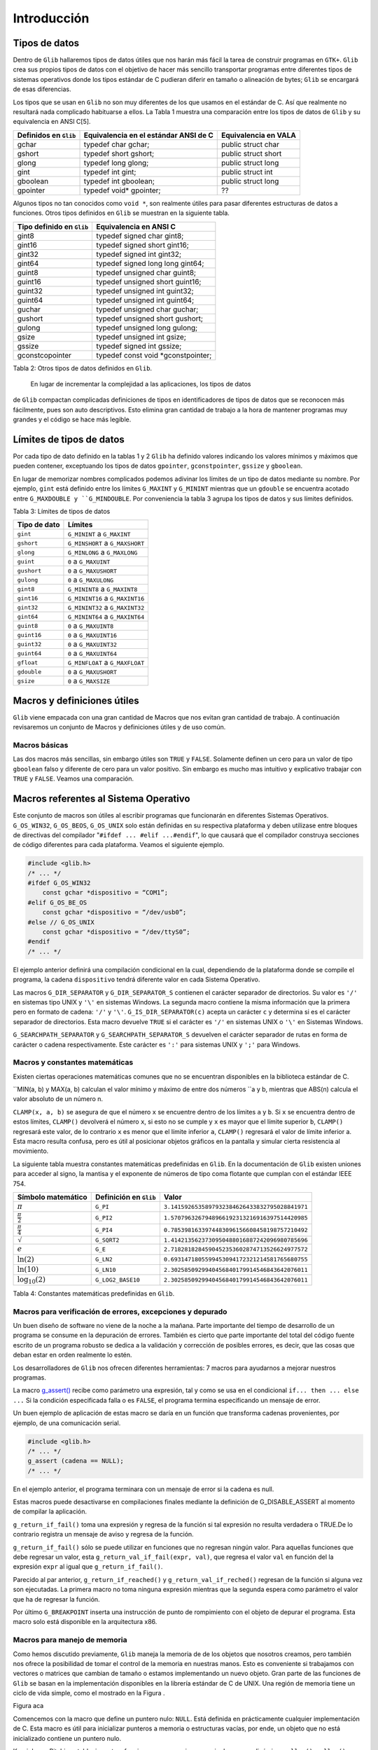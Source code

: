 Introducción
============

Tipos de datos
--------------

Dentro de ``Glib`` hallaremos tipos de datos útiles que nos harán más fácil la
tarea de construir programas en ``GTK+``. ``Glib`` crea sus propios tipos de
datos con el objetivo de hacer más sencillo transportar programas entre
diferentes tipos de sistemas operativos donde los tipos estándar de C pudieran
diferir en tamaño o alineación de bytes; ``Glib`` se encargará de esas
diferencias.

Los tipos que se usan en ``Glib`` no son muy diferentes de los que usamos en
el estándar de C. Así que realmente no resultará nada complicado habituarse a
ellos. La Tabla 1 muestra una comparación entre los tipos de datos de ``Glib``
y su equivalencia en ANSI C[5].

+-----------------------+----------------------------------------+-----------------------+
| Definidos en ``Glib`` | Equivalencia en el estándar ANSI de C  | Equivalencia en VALA  |
+=======================+========================================+=======================+
| gchar                 | typedef char gchar;                    | public struct char    |
+-----------------------+----------------------------------------+-----------------------+
| gshort                | typedef short gshort;                  | public struct short   |
+-----------------------+----------------------------------------+-----------------------+
| glong                 | typedef long glong;                    | public struct long    |
+-----------------------+----------------------------------------+-----------------------+
| gint                  | typedef int gint;                      | public struct int     |
+-----------------------+----------------------------------------+-----------------------+
| gboolean              | typedef int gboolean;                  | public struct long    |
+-----------------------+----------------------------------------+-----------------------+
| gpointer              | typedef void* gpointer;                | ??                    |
+-----------------------+----------------------------------------+-----------------------+


Algunos tipos no tan conocidos como ``void *``, son realmente útiles para pasar
diferentes estructuras de datos a funciones. Otros tipos definidos en ``Glib`` se
muestran en la siguiente tabla.

+---------------------------+----------------------------------------+
| Tipo definido en ``Glib`` | Equivalencia en ANSI C                 |
+===========================+========================================+
| gint8                     | typedef signed char gint8;             |
+---------------------------+----------------------------------------+
| gint16                    | typedef signed short gint16;           |
+---------------------------+----------------------------------------+
| gint32                    | typedef signed int gint32;             |
+---------------------------+----------------------------------------+
| gint64                    | typedef signed long long gint64;       |
+---------------------------+----------------------------------------+
| guint8                    | typedef unsigned char guint8;          |
+---------------------------+----------------------------------------+
| guint16                   | typedef unsigned short guint16;        |
+---------------------------+----------------------------------------+
| guint32                   | typedef unsigned int guint32;          |
+---------------------------+----------------------------------------+
| guint64                   | typedef unsigned int guint64;          |
+---------------------------+----------------------------------------+
| guchar                    | typedef unsigned char guchar;          |
+---------------------------+----------------------------------------+
| gushort                   | typedef unsigned short gushort;        |
+---------------------------+----------------------------------------+
| gulong                    | typedef unsigned long gulong;          |
+---------------------------+----------------------------------------+
| gsize                     | typedef unsigned int gsize;            |
+---------------------------+----------------------------------------+
| gssize                    | typedef signed int gssize;             |
+---------------------------+----------------------------------------+
| gconstcopointer           | typedef const void *gconstpointer;     |
+---------------------------+----------------------------------------+

Tabla 2: Otros tipos de datos definidos en ``Glib``.

 En lugar de incrementar la complejidad a las aplicaciones, los tipos de datos
de ``Glib`` compactan complicadas definiciones de tipos en identificadores de
tipos de datos que se reconocen más fácilmente, pues son auto descriptivos.
Esto elimina gran cantidad de trabajo a la hora de mantener programas muy
grandes y el código se hace más legible.

Límites de tipos de datos
-------------------------

Por cada tipo de dato definido en la tablas 1 y 2 ``Glib`` ha definido valores
indicando los valores mínimos y máximos que pueden contener, exceptuando los
tipos de datos ``gpointer``, ``gconstpointer``, ``gssize`` y ``gboolean``.

En lugar de memorizar nombres complicados podemos adivinar los límites de un
tipo de datos mediante su nombre. Por ejemplo, ``gint`` está definido entre los
límites ``G_MAXINT`` y ``G_MININT`` mientras que un ``gdouble`` se encuentra acotado
entre ``G_MAXDOUBLE y ``G_MINDOUBLE``. Por conveniencia la tabla 3 agrupa los tipos
de datos y sus límites definidos.

Tabla 3: Límites de tipos de datos

+-----------------------+----------------------------------------+
| Tipo de dato          | Límites                                |
+=======================+========================================+
| ``gint``              | ``G_MININT`` a ``G_MAXINT``            |  
+-----------------------+----------------------------------------+
| ``gshort``            | ``G_MINSHORT`` a ``G_MAXSHORT``        |   
+-----------------------+----------------------------------------+
| ``glong``             | ``G_MINLONG`` a ``G_MAXLONG``          |
+-----------------------+----------------------------------------+
| ``guint``             | ``0`` a ``G_MAXUINT``                  |
+-----------------------+----------------------------------------+
| ``gushort``           | ``0`` a ``G_MAXUSHORT``                |
+-----------------------+----------------------------------------+
| ``gulong``            | ``0`` a ``G_MAXULONG``                 |
+-----------------------+----------------------------------------+
| ``gint8``             | ``G_MININT8`` a ``G_MAXINT8``          |
+-----------------------+----------------------------------------+
| ``gint16``            | ``G_MININT16`` a ``G_MAXINT16``        |
+-----------------------+----------------------------------------+
| ``gint32``            | ``G_MININT32`` a ``G_MAXINT32``        |
+-----------------------+----------------------------------------+
| ``gint64``            | ``G_MININT64`` a ``G_MAXINT64``        |
+-----------------------+----------------------------------------+
| ``guint8``            | ``0`` a ``G_MAXUINT8``                 |
+-----------------------+----------------------------------------+
| ``guint16``           | ``0`` a ``G_MAXUINT16``                |
+-----------------------+----------------------------------------+
| ``guint32``           | ``0`` a ``G_MAXUINT32``                |
+-----------------------+----------------------------------------+
| ``guint64``           | ``0`` a ``G_MAXUINT64``                |
+-----------------------+----------------------------------------+
| ``gfloat``            | ``G_MINFLOAT`` a ``G_MAXFLOAT``        |
+-----------------------+----------------------------------------+
| ``gdouble``           | ``0`` a ``G_MAXUSHORT``                |
+-----------------------+----------------------------------------+
| ``gsize``             | ``0`` a ``G_MAXSIZE``                  |
+-----------------------+----------------------------------------+

 

Macros y definiciones útiles
----------------------------

``Glib`` viene empacada con una gran cantidad de Macros que nos evitan gran
cantidad de trabajo. A continuación revisaremos un conjunto de Macros y
definiciones útiles y de uso común.


Macros básicas
~~~~~~~~~~~~~~

Las dos macros más sencillas, sin embargo útiles son ``TRUE`` y ``FALSE``.
Solamente definen un cero para un valor de tipo ``gboolean`` falso y diferente de
cero para un valor positivo. Sin embargo es mucho mas intuitivo y explicativo
trabajar con ``TRUE`` y ``FALSE``. Veamos una comparación.


Macros referentes al Sistema Operativo
--------------------------------------

Este conjunto de macros son útiles al escribir programas que funcionarán en
diferentes Sistemas Operativos. ``G_OS_WIN32``, ``G_OS_BEOS``, ``G_OS_UNIX``
solo están definidas en su respectiva plataforma y deben utilizase entre
bloques de directivas del compilador "``#ifdef ... #elif ...#endif``", lo que
causará que el compilador construya secciones de código diferentes para cada
plataforma. Veamos el siguiente ejemplo.


.. code-block:: c

    #include <glib.h>
    /* ... */
    #ifdef G_OS_WIN32
        const gchar *dispositivo = “COM1”;
    #elif G_OS_BE_OS
        const gchar *dispositivo = “/dev/usb0”;
    #else // G_OS_UNIX
        const gchar *dispositivo = “/dev/ttyS0”;
    #endif
    /* ... */

El ejemplo anterior definirá una compilación condicional en la cual,
dependiendo de la plataforma donde se compile el programa, la cadena
``dispositivo`` tendrá diferente valor en cada Sistema Operativo.

Las macros ``G_DIR_SEPARATOR`` y ``G_DIR_SEPARATOR_S`` contienen el carácter
separador de directorios. Su valor es ``'/'`` en sistemas tipo UNIX y ``'\'``
en sistemas Windows. La segunda macro contiene la misma información que la
primera pero en formato de cadena: ``'/'`` y ``'\'``.
``G_IS_DIR_SEPARATOR(c)`` acepta un carácter ``c`` y determina si es el
carácter separador de directorios. Esta macro devuelve ``TRUE`` si el carácter
es ``'/'`` en sistemas UNIX o ``'\'`` en Sistemas Windows.

``G_SEARCHPATH_SEPARATOR`` y ``G_SEARCHPATH_SEPARATOR_S`` devuelven el carácter
separador de rutas en forma de carácter o cadena respectivamente. Este
carácter es ``':'`` para sistemas UNIX y ``';'`` para Windows.

Macros y constantes matemáticas
~~~~~~~~~~~~~~~~~~~~~~~~~~~~~~~

Existen ciertas operaciones matemáticas comunes que no se encuentran
disponibles en la biblioteca estándar de C.

``MIN(a, b) y MAX(a, b) calculan el valor mínimo y máximo de entre dos números
``a y b, mientras que ABS(n) calcula el valor absoluto de un número n.

``CLAMP(x, a, b)`` se asegura de que el número ``x`` se encuentre dentro de
los límites ``a`` y ``b``. Si ``x`` se encuentra dentro de estos límites,
``CLAMP()`` devolverá el número ``x``, si esto no se cumple y ``x`` es mayor
que el límite superior ``b``, ``CLAMP()`` regresará este valor, de lo
contrario ``x`` es menor que el límite inferior ``a``, ``CLAMP()`` regresará
el valor de límite inferior a. Esta macro resulta confusa, pero es útil al
posicionar objetos gráficos en la pantalla y simular cierta resistencia al
movimiento.

La siguiente tabla muestra constantes matemáticas predefinidas en ``Glib``. En
la documentación de ``Glib`` existen uniones para acceder al signo, la mantisa
y el exponente de números de tipo coma flotante que cumplan con el estándar
IEEE 754.


+------------------------+-------------------------+-------------------------------------------------+
| Símbolo matemático     | Definición en ``Glib``  | Valor                                           |
+========================+=========================+=================================================+
| :math:`\pi`            | ``G_PI``                | ``3.1415926535897932384626433832795028841971``  |
+------------------------+-------------------------+-------------------------------------------------+
| :math:`\frac{\pi}{2}`  | ``G_PI2``               | ``1.5707963267948966192313216916397514420985``  |
+------------------------+-------------------------+-------------------------------------------------+
| :math:`\frac{\pi}{4}`  | ``G_PI4``               | ``0.7853981633974483096156608458198757210492``  |
+------------------------+-------------------------+-------------------------------------------------+
| :math:`\sqrt`          | ``G_SQRT2``             | ``1.4142135623730950488016887242096980785696``  |
+------------------------+-------------------------+-------------------------------------------------+
| :math:`e`              | ``G_E``                 | ``2.7182818284590452353602874713526624977572``  |
+------------------------+-------------------------+-------------------------------------------------+
| :math:`\ln(2)`         | ``G_LN2``               | ``0.6931471805599453094172321214581765680755``  |
+------------------------+-------------------------+-------------------------------------------------+
| :math:`\ln(10)`        | ``G_LN10``              | ``2.3025850929940456840179914546843642076011``  |
+------------------------+-------------------------+-------------------------------------------------+
| :math:`\log_{10}(2)`   | ``G_LOG2_BASE10``       | ``2.3025850929940456840179914546843642076011``  |
+------------------------+-------------------------+-------------------------------------------------+


Tabla 4: Constantes matemáticas predefinidas en ``Glib``.

Macros para verificación de errores, excepciones y depurado
~~~~~~~~~~~~~~~~~~~~~~~~~~~~~~~~~~~~~~~~~~~~~~~~~~~~~~~~~~~

Un buen diseño de software no viene de la noche a la mañana. Parte importante
del tiempo de desarrollo de un programa se consume en la depuración de
errores. También es cierto que parte importante del total del código fuente
escrito de un programa robusto se dedica a la validación y corrección de
posibles errores, es decir, que las cosas que deban estar en orden realmente
lo estén.

Los desarrolladores de ``Glib`` nos ofrecen diferentes herramientas: 7 macros
para ayudarnos a mejorar nuestros programas.

La macro `g_assert() <https://developer.gnome.org/glib/stable/glib-Testing.html#g-assert>`_ 
recibe como parámetro una expresión, tal y como se usa en el condicional 
``if... then ... else ...`` Si la condición especificada falla o es ``FALSE``, el
programa termina especificando un mensaje de error.

Un buen ejemplo de aplicación de estas macro se daría en un función que
transforma cadenas provenientes, por ejemplo, de una comunicación serial.

.. code-block:: c

    #include <glib.h>
    /* ... */
    g_assert (cadena == NULL);
    /* ... */


En el ejemplo anterior, el programa terminara con un mensaje de error si la
cadena es null.

Estas macros puede desactivarse en compilaciones finales mediante la
definición de G_DISABLE_ASSERT al momento de compilar la aplicación.

``g_return_if_fail()`` toma una expresión y regresa de la función si tal
expresión no resulta verdadera o TRUE.De lo contrario registra un mensaje de
aviso y regresa de la función.

``g_return_if_fail()`` sólo se puede utilizar en funciones que no regresan
ningún valor. Para aquellas funciones que debe regresar un valor, esta
``g_return_val_if_fail(expr, val)``, que regresa el valor ``val`` en función
del la expresión ``expr`` al igual que ``g_return_if_fail()``.

Parecido al par anterior, ``g_return_if_reached()`` y
``g_return_val_if_reched()`` regresan de la función si alguna vez son
ejecutadas. La primera macro no toma ninguna expresión mientras que la segunda
espera como parámetro el valor que ha de regresar la función.

Por último ``G_BREAKPOINT`` inserta una instrucción de punto de rompimiento
con el objeto de depurar el programa. Esta macro solo está disponible en la
arquitectura x86.

Macros para manejo de memoria
~~~~~~~~~~~~~~~~~~~~~~~~~~~~~

Como hemos discutido previamente, ``Glib`` maneja la memoria de de los objetos
que nosotros creamos, pero también nos ofrece la posibilidad de tomar el
control de la memoria en nuestras manos. Esto es conveniente si trabajamos con
vectores o matrices que cambian de tamaño o estamos implementando un nuevo
objeto. Gran parte de las funciones de ``Glib`` se basan en la implementación
disponibles en la librería estándar de C de UNIX. Una región de memoria tiene
un ciclo de vida simple, como el mostrado en la Figura .

Figura aca

Comencemos con la macro que define un puntero nulo: ``NULL``. Está definida en
prácticamente cualquier implementación de C. Esta macro es útil para
inicializar punteros a memoria o estructuras vacías, por ende, un objeto que
no está inicializado contiene un puntero nulo.

Kernighan y Ritchie establecieron tres funciones para manejar memoria de
manera dinámica: ``malloc()``, ``calloc()`` y ``free()``. Estas pueden cubrir
por completo el proceso mostrado en la figura .

El primer paso del ciclo de vida de un bloque de memoria es la función
estándar de C ``malloc()``:

.. code-block:: c

    void *malloc(size_t n);


La función ``malloc()`` toma como único parámetro el número de bytes de
memoria a reservar. Si tal petición no pudo completarse regresará entonces el
puntero ``NULL``.

Por otro lado se encuentra ``calloc()``, cuyo prototipo es:

.. code-block:: c

    void *calloc(size_t n, size_t size);

La funcion ``calloc()`` reservará memoria para un arreglo de ``n`` estructuras
de tamaño ``size``. Como ``malloc()`` y ``calloc()`` regresan punteros de tipo
``void``, se hace necesario hacer un *casting* o moldeado al tipo deseado.
Ve el siguiente ejemplo.

.. code-block:: c

    int *ip;
    ip = (int *) calloc(n, sizeof(int));

Con el objetivo de no recibir quejas del compilador de C, debemos moldear
correctamente el puntero a la memoria reservada que nos entrega ``calloc()``.

Cerrando el ciclo de vida de una región de memoria creada dinámicamente, se
encuentra ``free()``, el cual libera la memoria asignada a un puntero en
especial.

``Glib`` ofrece ``g_malloc()`` y ``g_free();`` ambas funciones operan de igual
manera que sus homólogas en la librería estándar de C, sólo que trabajan con
el tipo ``gpointer``. Además de las dos funciones anteriores, existe un
abanico de posibilidades que ahorran gran cantidad de trabajo al crear una
región de memoria.

Para reservar memoria para una colección de estructuras, ``GLib`` tienen las
macros ``g_new()`` y `g_new0()``. Estas macros  reservan memoria para un
numero de estructuras determinado por ``n_structs``. El tipo de esas
estructuras esta determinado por el parametro: ``struct_type``.

La diferencia entre las dos macros es que ``g_new0()`` inicializará a cero la
región de memoria.

Ambas macros regresan un puntero a la memoria reservada, este puntero ya
estará moldeado a ``struct_type``. Si ocurriera un error al reservar reservar
el número indicado de estructuras en memoria el programa se abortara con un
mensaje de error.

La versión más segura de las macros anteriores se encuentran en
``g_try_new()`` y ``g_try_new0()`` las cuales regresarán un puntero ``NULL``
moldeado a ``struct_type``, en lugar de abortar el programa.


El ciclo de memoria dinámica incluye cambiar el tamaño de ésta, para ello
tendremos dos macros:

.. code-block: c

    #define g_renew(struct_type, mem, n_structs)
    #define g_try_renew(struct_type, mem, n_structs)

Ambas cambian el tamaño de una región de memoria a la que apunta ``mem``. La nueva región de
memoria contendrá ``n_structs`` de tipo ``struct_type``.

La función ``g_try_renew()`` regresa un puntero ``NULL`` moldeado a
``struct_type`` en caso de error, mientras que ``g_renew()`` abortaría el
programa. En ambos casos, cuando la memoria ha podido ser reservada, se
regresa un puntero a la nueva región de memoria.

Existen otras macros como ``g_memove()`` o ``g_newa()``.


Macros de conversión de tipos
~~~~~~~~~~~~~~~~~~~~~~~~~~~~~

Las aplicaciones escritas en ``GTK+`` usualmente necesitan pasar datos entre
las diferentes partes del programa.

Conforme avancemos
veremos que será muy común convertir un tipo de dato en otro; es por eso que ``Glib`` define seis macros básicas de conversión de tipos casi cualquier objeto o
widget que usemos; son simples casting o moldeado en C, esta técnica
permite que ``GTK+`` se comporte como una librería orientada a Objetos.

La manera de pasar datos de una parte de la aplicación a otra generalmente se
hace utilizando ``gpointer``, el cual es lo equivalente a un puntero ``void``.

Pero existe una limitante al querer pasar números en lugar de estructuras de
datos. Si, por ejemplo, deseáramos pasar un número entero en lugar de una
estructura de datos deberíamos de hacer algo lo siguiente:

.. code-block:: c

    gint *ip = g_new (int, 1);
    *ip = 42;

Los punteros tienen un tamaño de al menos 32 bits en las plataformas que
``Glib`` está disponible. Si vemos con detalle, el puntero``ip`` es puntero a
una constante de tipo ``gint``. Es decir, hay un puntero que apunta a una
región de memoria de 32 bits, al menos. Nosotros tendremos que hacernos cargo
de liberar la memoria del número entero, en base a esto podríamos tratar de
asignar el valor que queremos pasar a un puntero:

.. code-block:: c

    gpointer p;
    int i;
    p = (void*) (long) 42;
    i = (int) (long) p;

Pero esto es incorrecto en ciertas plataformas y en tal caso habría que hacer
lo que sigue:

..code-block:: c

    gpointer p;
    int i;
    p = (void*) (long) 42;
    i = (int) (long) p;

Esto se vuelve demasiado complicado como para llevarlo a la práctica, por eso
los desarrolladores de ``Glib`` han creado las macros ``GINT_TO_POINTER()``,
``GUINT_TO_POINTER()`` y ``GSIZE_TO_POINTER()`` para empacar un ``gint``,
``guint`` o ``gsize`` en un puntero de 32 bits.

Análogamente ``GPOINTER_TO_GINT()``, ``G_POINTER_TO_GUINT()`` y
``GPOINTER_TO_GSIZE()`` sirven para obtener el número que se ha empacado en el
puntero de 32 bits. El ejemplo anterior se cambia a:

.. code-block:: c

    #include <glib.h>
    gpointer p;
    17gint i;
    p = GINT_TO_GPOINTER(42);
    i = GPOINTER_TO_GINT(p);

No es buena idea tratar de empacar en un puntero otro tipo de dato que no sea
``gint`` o ``guint``; la razón de esto es que estas macros solo preservan los
32 bits del entero, cualquier valor fuera de estos límites será truncado.

De igual manera es incorrecto guardar punteros en un entero, por las mismas
razones expuestas arriba, el puntero será truncado y conducirá a gran cantidad
de fallos en el programa.

Tratamiento de mensajes
~~~~~~~~~~~~~~~~~~~~~~~


``Glib`` contiene funciones para mostrar información tales como mensajes del
programa o mensajes de error. Normalmente podríamos llamar a ``printf()`` y
desplegar toda aquella información que deseemos ``Glib`` tiene un sistema de
tratamiento de mensajes mucho más sofisticado, pero a la vez sencillo de usar.

Para comenzar, debes saber que existen tres niveles de despliegue de mensajes:

  1. Despliegue de información variada . Este tipo de mensajes se considera
    inocuos o de carácter meramente informativo, como por ejemplo el estado de un
    proceso.

  2. Registro de mensajes y advertencias . Mensajes que contienen información
    crucial para el funcionamiento interno del programa; los eventos que generan
    estos mensajes no son fatales y el programa puede continuar su ejecución.

  3. Registro y despliegue de errores . Los mensajes de error se consideran
    fatales y solo deben ser utilizados cuando el evento que se esta reportando ha
    sido de tal impacto que el programa no debe continuar. Como ejemplo tenemos
    problemas de direccionamiento y asignación de 18memoria, fallas en el hardware
    y problemas de seguridad. El resultado de desplegar un mensaje de error es la
    terminación definitiva del programa.


Despliegue de información variada
~~~~~~~~~~~~~~~~~~~~~~~~~~~~~~~~~

Comenzamos con `g_print() <https://developer.gnome.org/glib/unstable/glib-
Warnings-and-Assertions.html#g-print>`_. ``g_print()`` funciona de manera
idéntica a ``printf()`` de C.

Pero a diferencia de ``printf()``, que manda cualquier mensaje directamente a
la salida estándar de C (stdout), ``g_print()`` lo hace a través de un
manejador. Este manejador, que usualmente es ``printf()``, puede ser cambiado
a conveniencia. Este manejador puede, en lugar de sacar mensajes a ``stdout``,
hacerlo a un archivo o a una terminal en un puerto serial. El explicar como
registrar el manejador de ``g_print()`` allanará el camino para el siguiente
capítulo. Un manejador (handler, en el idioma anglosajón), es el puntero a una
función escrita por el programador. El prototipo de la función que servirá
como manejador de ``g_print()`` es el siguiente:

.. code-block:: c

    void mi_manejador (const gchar *string);

El puntero de esta función es simplemente su nombre. Este puntero se provee
como parámetro de otra función que lo registra como manejador de
``g_print()``: `g_set_print_handler() <https://developer.gnome.org/glib/unstable/glib-Warnings-and-Assertions.html#g-print>`_

En el siguiente ejemplo mostraremos la facilidad de uso y versatilidad de
``g_print()`` usando un manejador simple.

Listado de Programa 2.3.1

.. code-block:: c

    /***************************************************************************
    *
    Programacion de interfases graficas de usuario con GTK
    *
    * Nombre de archivo: glib-gprint.c
    * Descripcion: Uso del manejador de g_print()
    * Comentarios: Demuestra el funcionamiento de g_print() y g_print_handler()
    *
    *
    ****************************************************************************/
    #include <glib.h>
    /*Para usar g_printf()*/
    #include <glib/gprintf.h>
    
    /* Funcion manejadora de g_print */
    void mi_manejador (const gchar *string){
        g_fprintf(stdout,"mi_manejador:");
        g_fprintf(stdout,string);
    }
    /* Programa principal */
    int main (int argc, char **argv){
    
        GPrintFunc viejo;
        g_print("Usando g_print() sin manejador\n");
        g_print("Estableciendo el nuevo manejador de g_print() ..\n\n");
        viejo = g_set_print_handler(&mi_manejador);
        g_print ("Impresion Normal\n");
        g_print ("Impresion de numeros: %i, %f, 0x%x\n",1,1.01,0xa1);
        g_print("Restableciendo el antiguo manejador de g_print() ..\n\n");
        viejo = g_set_print_handler(viejo);
    }
    g_print("Fin\n");
    return (0);

El programa listado imprime un par de mensajes usando el manejador por defecto
de ``g_print()``, lo cual no presenta demasiada dificultad. La parte más
importante viene a continuación. Usando la variable ``viejo`` guardamos el
puntero al manejador por defecto de ``g_print()`` e inmediatamente
establecemos el nuevo manejador, el cual es nuestra propia función:
``mi_manejador()``. Inmediatamente se pone a prueba nuestro nuevo manejador
imprimiendo algunos mensajes de texto y números. Tomemos en cuenta que el
manejador solo recibe una cadena y no tiene que estar lidiando con parámetros
variables y quien se encarga de esto es ``Glib``. Posteriormente se restablece
el manejador original de ``g_print()`` y todo vuelve a la normalidad. La
comprensión de este sencillo ejemplo es vital para todo el curso, pues no
estamos trabajando con instrucciones comunes y corrientes en el lenguaje C, si
no con punteros a funciones y estructuras complejas de datos. Este tipo de
tópicos por lo general es evitado en los cursos universitarios del lenguaje C.

El siguiente ejemplo es un método interactivo para seleccionar el
comportamiento de ``g_print()``.

Listado de Programa 2.3.2

.. code-block:: c

    /***************************************************************************
    *
    Programacion de interfases graficas de usuario con GTK
    *
    * Nombre de archivo: glib-gprint2.c
    * Descripcion: Uso del manejador de g_print()
    * Comentarios: Ejemplo alternativo para el uso del manejador
    * de g_print()
    *
    ****************************************************************************/
    #include <glib.h>
    /*Para usar g_printf()*/
    #include <glib/gprintf.h>

    /* Funcion manejadora de g_print */
    void mi_manejador (const gchar *string){
        g_fprintf(stdout,"mi_manejador: ");
        g_fprintf(stdout,string);
    }

    void muestra_ayuda( void ) {
        printf("\nError, no ha indicado ningun parametro, o es invalido.\n");
        printf("uso:\n\t--normal g_print normal\n\t--manejador g_print con manejador\n");
    }

    /* Programa principal */
    int main (int argc, char **argv) {
        GPrintFunc viejo;

        if (argc <= 1){
            muestra_ayuda();
            return 0;
        }

        if (g_str_equal(argv[1],"--normal")){
            printf("--== Usando tratamiento normal de mensajes ==--\n");
        } else if (g_str_equal(argv[1],"--manejador")) {
            printf("--== Usando tratamiento con manejador ==--\n");
            viejo = g_set_print_handler(&mi_manejador);
        } else {
            muestra_ayuda();
            return 0;
        }

        /*Imprime algunos mensajes*/
        g_print ("Hola mundo!\n");
        if (g_str_equal(argv[1],"--manejador")) {
            g_set_print_handler(viejo);
        }

        return 0;
    }

El manejador de ``g_print()`` es el mismo que en el listado de programa 2.3.1.
Este ejemplo es un programa pensado para la línea de comandos. Si se ejecuta
este programa sin ningún parámetro se ejecutará la función
``muestra_ayuda()``. Ocurre lo mismo si no se especifican los parámetros
correctos. Solo se aceptan dos parámetros que permiten elegir entre usar o no
el manejador de ``g_print()``.


Registro de mensajes y advertencias
~~~~~~~~~~~~~~~~~~~~~~~~~~~~~~~~~~~

Es muy buena práctica el clasificar nuestros mensajes debido a su severidad. Para esta tarea ``GTK+``
nos ofrece tres herramientas:

* ``g_message()`` es una macro que registra e imprime un mensaje en la salida
  estándar. Este   mensaje se considera informativo e inocuo.

* ``g_debug()`` es una macro que registra e imprime un mensaje en la salida de
  error estándar. Este   mensaje es útil para propósito de depurado de la
  aplicación.

* ``g_warning()`` se utiliza normalmente para avisar acerca de algún evento
  que ha ocurrido el   cual no es lo suficientemente fatal como para que el
  programa no pueda continuar.

Veamos el siguiente ejemplo:


.. code-block:: c

    /***************************************************************************
    *
    Programacion de interfases graficas de usuario con GTK
    *
    * Nombre de archivo: glib-logging.c
    * Descripcion: Uso de macros de registro de mensajes de ``Glib``
    *
    ****************************************************************************/
    #include <glib.h>
    int main (int argc, char **argv) {
        g_message("Abriendo dispositivo de adquisicion de datos");
        g_debug ("La direccion del dispositivo es 0x378");
        g_warning ("No fue posible abrir el dispositivo de adquisicion de datos");
        return 0;
    }

Si ejecutamos este programa obtendremos la siguiente salida:

** Poner screenshot aca**

Registro y despliegue de errores
~~~~~~~~~~~~~~~~~~~~~~~~~~~~~~~~

Estas son macros de ``Glib`` para el registro de errores:

* ``g_critical()`` avisa de algún error crítico en la aplicación. Un error
  crítico se define dependiendo de cada aplicación, para algunos un error
  critico es recuperable y para otros no. Este error se dirige a la salida de
  error estándar.

* ``g_error()`` avisa de un error grave en un programa. Sólo se debe utilizar
  g_error() para avisar para comunicar errores que de todas formas harían que la
  aplicación terminara. El uso de esta macro ocasionará que la aplicación
  termine.

.. code-block:: c

    /***************************************************************************
    *
    Programacion de interfases graficas de usuario con GTK
    *
    * Nombre de archivo: glib-error.c
    * Descripcion: Uso de macros de registro de mensajes de ``Glib``
    * Comentarios: Estos mensajes son de indole grave o fatal.
    *
    *
    ****************************************************************************/

    #include <glib.h>

    int main (intargc, char **argv)
    {
        g_critical("La frecuencia de muestreo es demasiado alta.");
        g_error("Se ocasiono un sobreflujo de datos. \nImposible continuar ");
        return 0;
    }



Tratamiento de cadenas
~~~~~~~~~~~~~~~~~~~~~~

Según ``Kernighan & Ritchie 
<http://es.wikipedia.org/wiki/El_lenguaje_de_programaci%C3%B3n_C>`_, una
cadena es arreglo o vector de caracteres terminados con el carácter nulo
``'\0'`` para que los programas puedan encontrar el final de la cadena.

El uso de cadenas comienza a volverse peligroso cuando se subestima su poder.
Una cadena puede ser un vector o un puntero. La diferencia sutil entre estas
dos características puede determinar si el programa gotea memoria o que
reviente.

Por ejemplo, una mala práctica de programación, que es usual entre
programadores no experimentados, es utilizar regiones de memoria estáticas
para almacenar cadenas de texto: si por alguna razón escribimos datos más allá
de los límites de la cadena seguramente estaremos escribiendo en el espacio de
otra variable o incluso en parte del código del programa. Esto conduce a
errores muy difíciles de depurar. Además de lo anterior, las regiones de
memoria estáticas representan un riesgo de seguridad, pues su debilidad
inherente es ampliamente usada para instrumentar ataques informáticos llamados
Buffer Overflow. En este procedimiento el atacante , previo conocimiento de la
vulnerabilidad del sistema, sobreescribe a voluntad otras celdas de memorias
que contienen datos o código del programa, haciendo que éste falle o se
comporte de forma determinada.

Por otro lado, el tratamiento clásico de cadenas goza de gran popularidad. El
tratamiento de cadenas es un tópico importante para cualquier programa.
``Glib`` aborda el problema desde dos perspectivas diferentes:

* Perspectiva procedimental: ``Glib`` ofrecer una vasta colección de rutinas
  de manejo de cadenas similares a las encontradas en la librería string.h de la
  librería estándar de C. Algunas adiciones buscan facilitar las tareas del
  programador.

* Perspectiva orientada a objetos: ``Glib`` pone a disposición de nosotros
  GString, un objeto cuyo funcionamiento esta basado en las cadenas del estándar
  de C, pero tratando de mejorar los problemas que encontremos al manejar
  cadenas de la manera tradicional.


Perspectiva procedimental
~~~~~~~~~~~~~~~~~~~~~~~~~

Existe una gran variedad de funciones de tratamiento de cadenas en ``Glib``.
Resultaría ineficaz el tratar todas en este documento. A continuación haremos
reseña de un pequeño conjunto de funciones útiles en el tratamiento de
cadenas demostrando el uso de
`g_strdup() <https://developer.gnome.org/glib/unstable/glib-String-Utility-Functions.html#g-strdup>`_,
`g_strrstr() <https://developer.gnome.org/glib/unstable/glib-String-Utility-Functions.html#g-strrstr>`_,
`g_strstr_len() <https://developer.gnome.org/glib/unstable/glib-String-Utility-Functions.html#g-strstr-len>`_,
`g_str_has_prefix() <https://developer.gnome.org/glib/unstable/glib-String-Utility-Functions.html#g-str-has-prefix>`_,
`g_str_has_suffix() <https://developer.gnome.org/glib/unstable/glib-String-Utility-Functions.html#g-str-has-suffix>`_,
`g_str_equal() <https://developer.gnome.org/glib/unstable/glib-String-Utility-Functions.html#g-str-equal>`_,


Ejemplo de ``g_strdup``.

.. code-block:: c

    gchar*
    g_strdup
    (const gchar *str);
    Descripción: Duplica una cadena.
    Parámetros:
    ➢
    str: un puntero a la cadena a duplicar.
    Valor de retorno: La cadena duplicada en otra región de memoria. Si NULL se ha
    especificado como parámetro de entrada, el valor de retorno también será NULL. El programador es
    responsable de liberar la memoria de la nueva cadena.

Ejemplo de ``g_strrstr``.

.. code-block:: c

    gchar*
    g_strrstr
    (const gchar *haystack,
    const gchar *needle);
    Descripción: Busca una aguja(needle) dentro de un pajar (haystack). Las cadenas de entrada
    debe estar terminadas con el carácter nulo.
    Parámetros:
    ➢ haystack: La cadena donde se busca (pajar).
    ➢ needle: El texto que se busca (aguja).
    Valor de retorno: Se regresa un puntero a donde se encontró la primera ocurrencia de la
    aguja dentro del pajar. Si no se encontraron coincidencias entonces se regresa NULL.

Ejemplo de ``g_strstr_len``.

.. code-block:: c

    gchar*
    g_strstr_len
    (const gchar *haystack,
    gssize haystack_len,
    28const gchar *needle);
    Descripción: Esta es una versión de la función g_strstr(). Esta versión limitará su búsqueda
    en el pajar a un número de caracteres igual a haystack_len.
    Parámetros:
    ➢ haystack: La cadena donde se busca (pajar).
    ➢ haystack_len: Número máximo de caracteres que se examinarán del pajar.
    ➢ needle: El texto que se busca (aguja).
    Valor de retorno: Se regresa un puntero a donde se encontró la primera ocurrencia de la
    aguja dentro del pajar. Si no se encontraron coincidencias entonces se regresa NULL.


Ejemplo de ``g_str_has_prefix``.

.. code-block:: c

    gboolean
    g_str_has_prefix
    (const gchar *str,
    const gchar *prefix);
    Descripción: Nos dice si la cadena str tiene el prefijo especificado.
    Parámetros:
    ➢ str: La cadena de quien se desea determinar el prefijo.
    ➢ prefix: El prefijo.
    Valor de retorno: Regresa TRUE si la cadena comienza con prefix. FALSE en caso
    contrario.


Ejemplo de ``g_str_has_suffix``.

.. code-block:: c

    gboolean
    g_str_has_suffix
    (const gchar *str,
    const gchar *suffix);
    Descripción: Nos dice si la cadena str tiene el sufijo especificado.
    Parámetros:
    ➢ str: La cadena de quien se desea determinar el sufijo.
    ➢ suffix: El sufijo.
    Valor de retorno: Regresa TRUE si la cadena termina con suffix. FALSE en caso
    contrario.

Ejemplo de ``g_str_equal``.

.. code-block:: c

    gboolean
    g_str_equal
    (gconstpointer v1,
    gconstpointer v2);
    Descripción: Esta función verifica que las dos cadenas sean iguales.
    Parámetros:
    ➢ v1: Una cadena.
    ➢ v2: Otra cadena que se comparará contra v1..
    Valor de retorno: Regresa TRUE si ambas cadenas son idénticas. Esta función esta
    preparada para ser usada en estructuras de datos que necesiten comparación, como listas enlazadas,
    tablas de claves o arboles binarios 5 .


Perspectiva Orientada a Objetos: ``GString``
~~~~~~~~~~~~~~~~~~~~~~~~~~~~~~~~~~~~~~~~~~~~

``GString`` es un objeto que se encarga de los detalles de la administración
de memoria, de tal manera que el programador no tenga que ocuparse de liberar
o reservar memoria.

Recordemos que GLib nos provee de lo necesario para hacer programación
orientada objetos, pero en un lenguaje procedural como C. Decimos que
``GString`` es un objeto, pero en realidad esta implementado como una
estructure. Visto desde ese aspecto, ``GString`` define tres miembros públicos
a los que se puede acceder directamente.

.. code-block:: c

    typedef struct {
        gchar *str;
        gsize len;
        gsize allocated_len;
    } GString;

La propiedad ``str`` contendrá el texto de la instancia, mientras que ``len``
contendrá la longitud de la cadena, sin contar los caracteres de terminación
de cadena.

El constructor de clase de ``GString`` es el siguiente:

.. code-block:: c

    GString* g_string_new(const gchar *init);

Opcionalmente toma un parámetro: ``init`` que será la cadena con que se
inicializará el objeto. Si quieres que la cadena este vacía puedes pasar la
macro NULL como parámetro. Veamos un ejemplo:

.. code-block:: c

    #include <glib.h>
    /*....*/
    Gstring *cadena, cadena_vacia;
    cadena = gstring_new(“Hola”);
    cadena_vacia = gstring_new(NULL);


Por conveniencia, ``GLib`` provee otros constructores: 
`g_string_new_len() <https://developer.gnome.org/glib/2.41/glib-Strings.html#g-string-new-len>`_
y
g_string_sized_new() <https://developer.gnome.org/glib/2.41/glib-Strings.html#g-string-sized-new>`_

Todos los constructores regresan el puntero a una nueva instancia de ``GString``.

Una vez que tenemos una instancia del objeto ``GString`` podemos manipular su
contenido mediante algunas de las funciones del API de GString, como por ejemplo 
`g_string_assign() <https://developer.gnome.org/glib/unstable/glib-Strings.html#g-string-assign>` _,
`g_string_append() <https://developer.gnome.org/glib/unstable/glib-Strings.html#g-string-append>`_,
`g_string_append_c() <https://developer.gnome.org/glib/unstable/glib-Strings.html#g-string-append-c>`_,
`g_string_prepend() <https://developer.gnome.org/glib/unstable/glib-Strings.html#g-string-prepend>`_,
`g_string_prepend_c() <https://developer.gnome.org/glib/unstable/glib-Strings.html#g-string-prepend-c>`_,
`g_string_ascii_up() <https://developer.gnome.org/glib/unstable/glib-String-Utility-Functions.html#g-string-ascii-up>`_ o
`g_string_ascii_down() <https://developer.gnome.org/glib/unstable/glib-String-Utility-Functions.html#g-string-ascii-down>`.
Veamos un ejemplo.

.. code-block:: c

    # Define un nuevo valor para la cadena,
    g_string_assign(cadena, “Nuevo valor”);

    # Añade caracteres al inicio y al final de la cadena almacenada en Gstring
    g_string_append_c(cadena,'Z');
    g_string_prepend_c(cadena,'A');
    
    #Añade otra cadena al final de GString
    g_string_append (cadena, “Añadiendo valor al final”);
    g_string_prepend(candena,”Añadiendo valor al Principio”);

    # Tambien es posible truncar la longitud de la cadena, 
    # por ejemplo 0 significa que la cadena se limpia...
    g_string_truncate(cadena,0);

    # Convertir la cadena a mayúsculas o minúsculas ...
    g_string_ascii_up(cadena);
    g_string_ascii_down(cadena);


Finalmente, cuando llegue el momento de destruir la instancia de ``GString``
deberemos usar `g_string_free() <https://developer.gnome.org/glib/unstable
/glib-Strings.html#g-string-free>`_.

.. code-block:: c

    g_string_free(cadena, TRUE);



.. note::
    Debemos tener cuidado con el segundo parámetro de ``g_string_free()``. Éste
    parámetro define si junto con el valor de la cadena también se destruye el la
    instancia del objeto. Pasa el parámetro ``FALSE`` si la instancia se está
    usando en algún otro lado del programa. Si ya no planeas utilizar más este
    objeto pasa ``TRUE`` como parámetro.



Finalmente, aca pongo el ejemplo completo de manipulacion de cadenas.

.. code-block:: c

    /***************************************************************************
    * Programacion de interfases graficas de usuario con GTK
    *
    * Nombre de archivo: glib-gstring1.c
    * Descripcion: Ejemplo de tratamiento de cadenas con GLib
    * Comentarios: Revision del ciclo de vida de GString
    *
    ****************************************************************************/
    #include <glib.h>
    
    int main () {
        GString *cadena;

        /* Se crea una instancia de GString con un valor"*/
        cadena = g_string_new("Amor volat undique");
        g_print("( %i Bytes ) %s\n", cadena->len, cadena->str);

        /*Reemplazando el contenido de la cadena*/
        g_string_assign(cadena, "Captus est libidine.");

        /* Inserta algun texto al principio de la cadena*/
        g_string_prepend(cadena,"Siqua sine Socio");
        g_print("( %i Bytes ) %s\n", cadena->len, cadena->str);

        /*El valor de la cadena se trunca*/
        g_string_truncate(cadena,16);
        g_print("( %i Bytes ) %s\n", cadena->len, cadena->str);

        /*Se inserta algun texto al fin de la cadena*/
        g_string_append(cadena,", caret omni gaudio");
        g_print("( %i Bytes ) %s\n", cadena->len, cadena->str);
        
        /*Se insertan caracteres al incio y al fin de la cadena*/
        g_string_append_c(cadena,'!');
        g_string_prepend_c(cadena,'.');
        g_print("( %i Bytes ) %s\n", cadena->len, cadena->str);
        
        /*Se convierte la cadena a Mayusculas */
        g_string_ascii_up(cadena);
        g_print("( %i Bytes ) %s\n", cadena->len, cadena->str);
        
        /*Se convierte la cadena a Mayusculas */
        g_string_ascii_down(cadena);
        g_print("( %i Bytes ) %s\n", cadena->len, cadena->str);
        g_print("\nFin del programa\n");
        g_string_free(cadena,TRUE);

        return 0;
    }

Compila el ejemplo anterior con el siguiente comando:

.. code-block::
    
    ** Ponercomando para compilar

Finalmente, ejecuta el programa

.. code-block:: bash

    ** Poner salida del programa


Estructuras de datos
--------------------

Las estructuras de datos son imprescindibles en el desarrollo de cualquier
programa. Nos permiten abordar de una manera razonada y metódica un problema
en particular.


Listas enlazadas simples
~~~~~~~~~~~~~~~~~~~~~~~~

Las listas enlazadas, al igual que los arreglos y vectores se utilizan para
almacenar colecciones de datos. Un buen artículo de listas enlazadas está
disponible en la librería de educación de la facultad de ciencias de la
computación en la universidad de Stanford[6].

La biblioteca ``Glib`` incluye una implementación de listas enlazadas en
`GSList <>`_.

2.5.1
Propiedades
La estructura GSList tiene un esquema similar al que se muestra en la Figura 2.5.1, mientras que
su estructura en C es la siguiente:
typedef struct {
gpointer data;
GSList *next;
} GSList;
El puntero *data almacena los datos que se desean coleccionar, mientras que next apunta hacia
al siguiente elemento de la lista enlazada.
Figura 2.5.1: Estructura de datos GSList.
382.5.2
Constructor de clase
Una lista enlazada simple no tiene constructor de clase en si, pues un puntero con el valor NULL se
interpreta como una lista vacía.
El puntero *GSList siempre se debe inicializar con NULL. El fin de una lista enlazada se
encuentra cuando el puntero next contiene el puntero NULL. De ahí que una lista vacía sólo es un
puntero NULL.
2.5.3
Funciones asociadas o Métodos de clase
La estructura de datos de GSList indica que nuestras listas enlazadas simples pueden contener
cualquier dato. Además de cualquier dato, también contienen un puntero a la siguiente estructura.
Los datos contenidos en la estructura de datos pueden ser, por ejemplo, un entero usando
cualquiera de las macros de conversión de tipo que se revisaron en el Capitulo 2.2.6, o un puntero a
otro tipo de datos como un objeto o una cadena.
Una lista enlazada simple sólo permite recorrer la estructura de datos en una sola dirección (no
hay ningún lugar donde diga como regresar a elemento anterior.
Es importante no olvidar estos detalles por que todas los funciones asociadas asumen que el
puntero que se les entrega es el inicio de la lista. Así mismo, las funciones que modifican las listas
enlazadas pueden cambiar la lista de tal manera que una referencia antigua ya no apunte al nuevo inicio
de la lista.
Con las consideraciones anteriores podemos comenzar con nuestra reseña.
El siguiente conjunto de funciones sirven para añadir y eliminar elementos.
GSList*
g_slist_append
(GSList *list,
gpointer data);
39Descripción: Añade un elemento al final de la lista. Note que esta función tiene que recorrer toda
la lista hasta el final para añadir el elemento. Una lista lo suficientemente larga puede crear problemas
de velocidad de ejecución y cuellos de botella, principalmente cuando se añaden varios elementos a la
vez. Para estos casos se puede insertar todos los elementos al inicio para posteriorment invertir el orden
de la lista.
Parámetros:
➢ list: Una lista enlazada simple.
➢ data: Los datos del elemento a insertar.
Valor de retorno: El nuevo inicio de la lista enlazada simple.
GSList*
g_slist_prepend
(GSList *list,
gpointer data);
Descripción: Añade un elemento al inicio de la lista. Note que el puntero al nuevo inicio de la
lista pudo haber cambiado. Asegúrese de guardar el nuevo valor.
Parámetros:
➢ list: Una lista enlazada simple.
➢ data: Los datos del elemento a insertar.
Valor de retorno: El nuevo inicio de la lista enlazada simple.
GSList*
g_slist_insert
(GSList *list,
gpointer data,
gint position);
40Descripción: Inserta un elemento al en la posición especificada. Note que el puntero al nuevo
inicio de la lista pudo haber cambiado. Asegúrese de guardar el nuevo valor.
Parámetros:
➢ list: Una lista enlazada simple.
➢ data: Los datos del elemento a insertar.
➢ position: La posición del elemento a insertar. El elemento se inserta al final si la
posición es negativa o es mayor al número de elementos de la lista.
Valor de retorno: El nuevo inicio de la lista enlazada simple.
GSList*
g_slist_insert_before
(GSList *slist,
GSList *sibling,
gpointer data);
Descripción: Inserta un elemento antes de algún otro elemento. Note que el puntero al nuevo
inicio de la lista pudo haber cambiado. Asegúrese de guardar el nuevo valor.
Parámetros:
➢ list: Una lista enlazada simple.
➢ sibling: El elemento del que deseamos que se inserte datos antes de él.
➢ data: Los datos del elemento a insertar.
Valor de retorno: El nuevo inicio de la lista enlazada simple.
GSList*
g_slist_insert_sorted
(GSList *list,
gpointer data,
GCompareFunc func);
Descripción: Inserta un elemento de manera ordenada. La ordenación se lleva a cabo mediante la
función de comparación especificada.
41Parámetros:
➢ list: Una lista enlazada simple.
➢ data: Los datos del elemento a insertar.
➢ func: La función que será usada para ordenar lo datos de la lista. Esta función deberá
tomar dos parámetros y deberá regresar un valor mayor a cero si el primer parámetro
debe ir después del segundo parámetro.
Valor de retorno: El nuevo inicio de la lista enlazada simple.
GSList*
g_slist_remove
(GSList *list,
gconstpointer data);
Descripción: Remueve un elemento de la lista. Si dos elementos contienen los mismos datos, sólo
se removerá el primero. Si no se encuentra el elemento a eliminar entonces la lista queda sin cambios.
Parámetros:
➢ list: Una lista enlazada simple.
➢ gconstpointer: Los datos del elemento a eliminar de la lista.
Valor de retorno: El nuevo inicio de la lista enlazada simple.
El siguiente conjunto de funciones son para localizar elementos dentro de la lista enlazada simple.
GSList*
g_slist_last
(GSList *list);
Descripción: Entrega el último elemento de la lista.
Parámetros:
➢
list: Una lista enlazada simple.
Valor de retorno: El último elemento de la lista enlazada simple.
#define
g_slist_next(slist)
42Descripción: Una macro que entrega el siguiente elemento de la lista. Equivale a slist-
>next.
Parámetros:
➢
list: Una lista enlazada simple.
Valor de retorno: El siguiente elemento de la lista enlazada simple. NULL si la lista esta vacía o
se ha llegado al último elemento.
GSList*
g_slist_nth
(GSList *list,
guint n);
Descripción: Entrega el n-ésimo elemento de la lista.
Parámetros:
➢
list: Una lista enlazada simple.
Valor de retorno: El n-ésimo elemento de la lista enlazada simple. NULL si la lista esta vacía o se
ha llegado al último elemento.
GSList*
g_slist_nth
(GSList *list,
guint n);
Descripción: Entrega el n-ésimo elemento de la lista.
Parámetros:
➢ list: Una lista enlazada simple.
➢ n: la posición del elemento, iniciando desde 0.
Valor de retorno: El n-ésimo elemento de la lista enlazada simple. NULL si la lista esta vacía o la
posición buscada está fuera de los límites de la lista.
gpointer
g_slist_nth_data
(GSList *list,
guint n);
Descripción: Entrega los datos del n-ésimo elemento de la lista.
Parámetros:
43➢ list: Una lista enlazada simple.
➢ n: la posición del elemento, iniciando desde 0.
Valor de retorno: Los datos del n-ésimo elemento de la lista enlazada simple. NULL si la lista
esta vacía o la posición buscada está fuera de los límites de la lista.
GSList*
g_slist_find
(GSList *list,
gconstpointer data);
Descripción: Encuentra el elemento que contiene los datos especificados.
Parámetros:
➢ list: Una lista enlazada simple.
➢ data: los datos que se buscan
Valor de retorno: El elemento que contiene los datos. NULL si no se encuentra nada.
GSList*
g_slist_find_custom
(GSList *list,
gconstpointer data,
GCompareFunc func);
Descripción: Encuentra un elemento aplicando el criterio de la función especificada. La lista se
recorre y en cada paso se llama a la función especificada la cual debe regresar 0 cuando se halla
encontrado el elemento deseado.
Parámetros:
➢ list: Una lista enlazada simple.
➢ data: los datos que se buscan.
➢ func: la función que se llama por cada elemento. Esta función debe de tomar dos
punteros de tipo gconstpointer, los cuales son los datos del nodo que se esta
iterando y los datos que se buscan, respectivamente
Valor de retorno: El elemento que contiene los datos. NULL si no se encuentra nada.
44Las siguientes funciones servirán para encontrar el índice de un elemento dentro de la lista
gint
g_slist_position
(GSList *list,
GSList *llink);
Descripción: Encuentra la posición de un nodo dentro de una lista enlazada simple.
Parámetros:
➢ list: Una lista enlazada simple.
➢ llink: un elemento/nodo dentro de la lista enlazada simple.
Valor de retorno: El índice del nodo dentro de la lista ó -1 si no se encuentra nada.
gint
g_slist_index
(GSList *list,
gconstpointer data);
Descripción: Encuentra la posición del elemento que contiene los datos especificados.
Parámetros:
➢ list: Una lista enlazada simple.
➢ data: los datos que se buscan
Valor de retorno: El índice del elemento que contiene los datos ó -1 si no se encuentra nada.
Si deseamos recorrer, iterar o caminar a lo largo de la lista debemos usar la siguiente función.
void
g_slist_foreach
(GSList *list,
GFunc func,
gpointer user_data);
Descripción: Recorre toda la lista enlazada simple ejecutando una función para cada nodo de la
lista.
Parámetros:
45➢ list: Una lista enlazada simple.
➢ func: La función que se llamará con cada elemento. Esta función debe tomar dos
punteros de tipo gpointer. El primero corresponde a los datos del elemento iterado, el
segundo a los datos extras proporcionados por el programador.
➢
2.5.4
user_data: datos extras proporcionados por el programador.

Destructor de clase
Cuando se termine el uso de la lista enlazada simple se debe de limpiar la memoria que este usando. El
destructor de GSList libera la memoria de la estructura de la lista, mas no libera la memoria que esta
a la que hace referencia cada elemento de la lista.
Visto de otra forma. Una lista enlazada simple es una estructura que contiene espacio para dos
punteros: uno apunta al siguiente elemento, el otro apunta a cualquier tipo o estructura de datos.
Cuando se libera la memoria de la lista enlazada se libera el espacio que ocupan los dos punteros de
cada elemento de la lista, pero los datos y estructuras a los que hacían referencia cada elemento de la
lista quedan intactos.
Ahora que se ha discutido los detalles del destructor, vemos al reseña.
void
g_slist_free
(GSList *list);
Descripción: Libera toda la memoria ocupada por la estructura de una lista enlazada.
Parámetros:
➢
list: Una lista enlazada simple.
462.5.5
Ciclo de vida de una lista enlazada simple
Comencemos la descripción del ciclo de vida de una lista enlazada simple.
•
El primer paso es declarar la estructura e inicializarla con valor NULL.
#include <glib.h>
GSList *lista=NULL;
/* ... */
•
Ahora podemos manipular la lista a nuestro antojo. Podemos, por ejemplo, añadir una sola
cadena al final...
lista = g_slist_append (lista,”Elemento 1”);
...al principio ...
list = g_slist_prepend(lista,”Elemento 0”);
... o insertar elementos en posiciones arbitrarias ...
list = g_slist_insert (lista, “Elemento insertado”,1);
... y no solamente funciona con cadenas, si no también con otros tipos de objetos...
lista = g_slist_append (lista,G_INT_TO_POINTER(113));
lista = g_slist_append (lista,objeto);
•
Cuando llega el momento de recavar la información guardada en la lista tendremos que recordar
la estructura en C vista arriba. El mismo puntero GSList que representa la lista enlazada, es a
su vez el puntero al primer nodo de la lista. El elemento data del nodo es un puntero a los
datos guardados y el elemento next apunta al siguiente nodo de la lista o es NULL si ya no hay
más elementos. La manera correcta de acceder a los datos que contiene un nodo es mediante la
notación de punteros:
datos= nodo->data;
siguiente = nodo->next;
Una manera útil de recorrer una lista enlazada simple es mediante un ciclo utilizando for...
47for (nodo=lista; nodo; nodo=nodo->next)
g_print("%s\n",(char *)nodo->data);
Otra manera de caminar a lo largo de la lista es utilizar g_slist_for_each() el cual se
apoya de una función definida por el usuario que debe de corresponder con el siguiente
prototipo:
void
GFunc
(gpointer data, gpointer extra_data);
En el próximo ejemplo veremos cono se debe utilizar esta función.
Una vez que se ha terminado de operar con la lista enlazada es necesario liberar la memoria
•
usada, para ello se encuentra g_slist_free().
2.5.6
Ejemplo
Mostraremos dos ejemplos. El primero de ellos mostrará de manera breve el ciclo de vida de GSList.
Listado de Programa 2.5.1
/***************************************************************************
*
Programacion de interfases graficas de usuario con GTK
*
* Nombre de archivo:
glib-gslist1.c
*
Descripcion:
Muestra de ciclo de vida de GSlist
* Comentarios:
Además muestra como caminar a traves de la
*
lista.
*
*
* TESIS PROFESIONAL
INSTITUTO TECNOLOGICO DE PUEBLA
*
INGENIERIA ELECTRONICA
* Autor: Noe Misael Nieto Arroyo
tzicatl@gmail.com
*
****************************************************************************/
#include <glib.h>
void imprimir_lista(gpointer data, gpointer user_data){
gchar *mensaje;
mensaje = (gchar *) data;
g_print("%s\n", mensaje);
}
int main(){
GSList *lista = NULL;
GSList *nodo = NULL;
48gchar *nombre = "Nombre";
/*Inserción de diferentes tipos de elementos */
lista = g_slist_append(lista, nombre);
lista = g_slist_prepend(lista, "Elemento adicionado al principio");
lista = g_slist_insert(lista, "Elemento insertado en posicion 1", 1);
/* Primer metodo de acceso a elementos */
g_print("==-Primer metodo de acceso a los elementos de una lista-==\n");
for (nodo = lista; nodo; nodo = nodo->next)
g_print("%s\n", (char *) nodo->data);
/* segundo metodo */
g_print("==-Segundo metodo de acceso a los elementos de una lista-==\n");
g_slist_foreach(lista, (GFunc) imprimir_lista, NULL);
/*Destructor*/
g_slist_free(lista);
}
return 0;
En el ejemplo anterior se ha mostrado que dos métodos para recorrer toda la lista, elemento por
elemento. El primero es un bucle de ejecución que itera sobre cada elemento hasta que se halle el
elemento final de la lista.
El segundo método deja que ``Glib`` haga la caminata por la lista y llame una función designada
por nosotros por cada elemento que encuentre.
Como se puede ver en la figura siguiente, los efectos de ambos métodos son iguales.
49Figura 2.5.2: Corrida del primer ejemplo de listas enlazadas
El segundo ejemplo es una aplicación práctica de las listas enlazadas simples. El objetivo de este
ejemplo es realizar una lista de los dispositivos de captura de datos que existe en la computadora e
imprimir una relación de estos.
Listado de Programa 2.5.2
/***************************************************************************
*
Programacion de interfases graficas de usuario con GTK
*
* Nombre de archivo:
glib-gslist2.c
*
Descripcion:
Aplicación práctica de GSlist
* Comentarios:
El siguiente ejemplo buscará todos los
*
dispositivos de sonido del sistema y los guardará
*
en una lista enlazada para su posterior
*
procesamiento
*
*
* TESIS PROFESIONAL
INSTITUTO TECNOLOGICO DE PUEBLA
*
INGENIERIA ELECTRONICA
* Autor: Noe Misael Nieto Arroyo
tzicatl@gmail.com
*
****************************************************************************/
#include <glib.h>
#include <glib/gprintf.h>
//void llenar_lista(GSList lista){
GSList *llenar_lista(GSList *lista){
gchar *comando = "/usr/bin/hal-find-by-property --key alsa.type --string
capture";
gchar *mi_stdout;
gchar **disps;
50gint i=0;
/*Ejecuta otro programa sin terminar este */
g_spawn_command_line_sync(comando, &mi_stdout,
NULL,NULL, NULL);
/*La salida del programa se guardó en mi_stdout.
Ahora procederemos a separar cada uno de los
resultados que vienen separados por caracteres
de nueva linea*/
disps = g_strsplit(mi_stdout,"\n",-1);
/*Despues de separados, cada uno se inserta en la lista*/
for (i=0;i< (g_strv_length(disps) -1); i++)
lista = g_slist_insert_sorted(lista,g_strdup(disps[i]),g_str_equal);
/*Liberar la memoria usada por los resultados separados*/
g_free(mi_stdout);
g_strfreev(disps);
}
return lista;
/*Esta función averiguará el dispositivo linux correspondiente a
cada dispositivo de adquisicion de datos*/
void imprimir_lista(gpointer data, gpointer user_data){
GString *comando;
gchar *mi_stdout;
/*Preparar el comando a ejecutar */
comando = g_string_new("");
g_string_printf( comando,
"/usr/bin/hal-get-property --udi %s --key linux.device_file",
(gchar *) data);
/*Ejecuta el comando programa sin terminar este */
g_spawn_command_line_sync(comando->str, &mi_stdout,
NULL,NULL, NULL);
/*Presentar los resultados*/
g_print("====\n");
g_print("HAL UDI
: %s\n", (gchar *) data);
g_print("DISP. LINUX : %s", mi_stdout);
}
/*Limpiar memoria */
g_string_free(comando,TRUE);
g_free(mi_stdout);
void limpiar_lista(gpointer data, gpointer user_data){
g_free(data);
}
int main(){
GSList *lista = NULL;
51g_print ("Buscando dispositivos de captura...\n");
lista = llenar_lista(lista);
g_print ("Se encontraron %i dispostivos\n",g_slist_length(lista));
g_print ("======= LISTA DE DISPOSITIVOS DE ADQUISICION DE DATOS =======\n");
g_slist_foreach(lista,imprimir_lista,NULL);
/*Es hora de liberar toda la memoria*/
g_slist_foreach(lista,limpiar_lista,NULL);
g_slist_free(lista);
g_print ("=============================================================\n");
return 0;
}
La tarea anteriormente expuesta parece difícil, pero los últimos mejoras del sistema operativo
Linux hacen que nuestra tarea no sea titánica. FreeDesktop es un grupo de expertos en computación que se han reunido para establecer estándares de operación entre las diferentes versiones(distribuciones) de Linux.
Una de esas especificaciones es HAL (Hardware Abstraction Layer). Una serie de utilerías en
línea de comandos permiten acceder a detalles del hardware de manera sencilla.
La lógica detrás de este ejemplo es la siguiente:
La función llenar_lista() usa HAL para listar a todos los dispositivos de sonido que sean de
captura. Lo anterior implica la ejecución del programa hal-find-by-property, lo cual queda a
cargo de la función g_spawn_command_line_sync() que ejecuta la linea de comandos, descrita
en una cadena, y entrega la salida del comando en otra cadena (mi_stdout). La salida del comando es una lista de los dispositivos de captura de audio disponibles en el sistema y están separados por caracteres de nueva línea. Es necesario entonces dividirlos en cadenas independientes.
La función g_strsplit() parte la cadena mi_stdout en un arreglo de cadenas, las cuales
contienen ya, el identificador de cada dispositivo separado de todos los demás. La función
g_strsplit() regresa una cadena extra vacía que podemos ignorar.
Después de haber separado nuestros identificadores en cadenas de texto individuales se procede a llenar la lista enlazada simple con estos valores. Una vez preparada la lista enlazada, se libera la memoria que ya no sirve y se regresa el puntero de la nueva lista, ya llena.
Llega la hora de presentar resultados. El numero de dispositivos encontrados es ahora reportado mediante g_slist_lenght().
Ya hemos visto anteriormente como caminar a través de todos los elementos de la lista; hacemos
lo mismo mediante imprimir_lista() que además de imprimir los identificadores de los dispositivos, utiliza g_spawn_command_line_sync() para investigar el dispositivo Linux correspondiente a cada dispositivo.
Antes de poder liberar la memoria de la estructura de la lista enlazada simple, se debe recorrer y liberar la memoria de cada uno de los elementos de la lista en forma individual. Esto se hace fácilmente con la función limpiar_lista().
El producto de nuestro programa se muestra a continuación.

Figura 2.5.3: La lista de los dispositivos de captura de datos.
